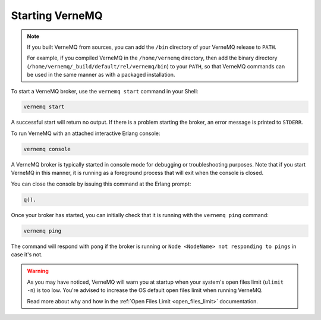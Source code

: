 .. _start_vernemq:

Starting VerneMQ
-------------

.. note::

    If you built VerneMQ from sources, you can add the ``/bin`` directory of your VerneMQ release to ``PATH``.

    For example, if you compiled VerneMQ in the ``/home/vernemq`` directory, then add the binary directory (``/home/vernemq/_build/default/rel/vernemq/bin``) to your ``PATH``, so that VerneMQ commands can be used in the same manner as with a packaged installation.

To start a VerneMQ broker, use the ``vernemq start`` command in your Shell:

.. code-block:: sh

    vernemq start

A successful start will return no output. If there is a problem starting the broker, an error message is printed to ``STDERR``.

To run VerneMQ with an attached interactive Erlang console:

.. code-block:: sh

    vernemq console

A VerneMQ broker is typically started in console mode for debugging or troubleshooting purposes. Note that if you start VerneMQ in this manner, it is running as a foreground process that will exit when the console is closed.

You can close the console by issuing this command at the Erlang prompt:

.. code-block:: sh

    q().

Once your broker has started, you can initially check that it is running with the ``vernemq ping`` command:

.. code-block:: sh

    vernemq ping

The command will respond with ``pong`` if the broker is running or ``Node <NodeName> not responding to pings`` in case it's not.

.. warning::

    As you may have noticed, VerneMQ will warn you at startup when your system's open files limit (``ulimit -n``) is too low. You're advised to increase the OS default open files limit when running VerneMQ.

    Read more about why and how in the :ref:`Open Files Limit <open_files_limit>` documentation.
